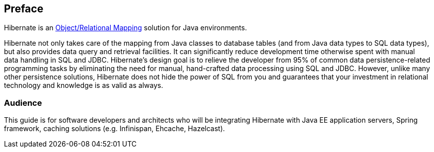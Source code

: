 [[preface]]
== Preface

Hibernate is an http://en.wikipedia.org/wiki/Object-relational_mapping[Object/Relational Mapping] solution for Java environments.

Hibernate not only takes care of the mapping from Java classes to database tables (and from Java data types to SQL data types), but also provides data query and retrieval facilities.
It can significantly reduce development time otherwise spent with manual data handling in SQL and JDBC.
Hibernate’s design goal is to relieve the developer from 95% of common data persistence-related programming tasks by eliminating the need for manual, hand-crafted data processing using SQL and JDBC.
However, unlike many other persistence solutions, Hibernate does not hide the power of SQL from you and guarantees that your investment in relational technology and knowledge is as valid as always.

=== Audience

This guide is for software developers and architects who will be integrating Hibernate with Java EE application servers, Spring framework, caching solutions (e.g. Infinispan, Ehcache, Hazelcast).
